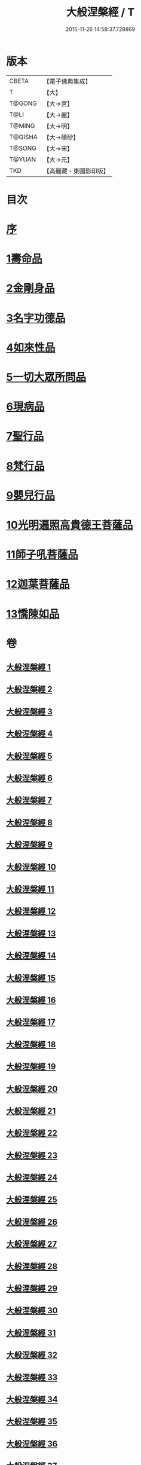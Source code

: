 #+TITLE: 大般涅槃經 / T
#+DATE: 2015-11-26 14:58:37.728869
* 版本
 |     CBETA|【電子佛典集成】|
 |         T|【大】     |
 |    T@GONG|【大→宮】   |
 |      T@LI|【大→麗】   |
 |    T@MING|【大→明】   |
 |   T@QISHA|【大→磧砂】  |
 |    T@SONG|【大→宋】   |
 |    T@YUAN|【大→元】   |
 |       TKD|【高麗藏・東國影印版】|

* 目次
* [[file:KR6g0001_001.txt::001-0365a2][序]]
* [[file:KR6g0001_001.txt::0365c5][1壽命品]]
* [[file:KR6g0001_003.txt::0382c26][2金剛身品]]
* [[file:KR6g0001_003.txt::0384c26][3名字功德品]]
* [[file:KR6g0001_004.txt::004-0385b12][4如來性品]]
* [[file:KR6g0001_010.txt::0423c24][5一切大眾所問品]]
* [[file:KR6g0001_011.txt::011-0428b19][6現病品]]
* [[file:KR6g0001_011.txt::0432a7][7聖行品]]
* [[file:KR6g0001_015.txt::015-0451b12][8梵行品]]
* [[file:KR6g0001_020.txt::0485b13][9嬰兒行品]]
* [[file:KR6g0001_021.txt::021-0487a6][10光明遍照高貴德王菩薩品]]
* [[file:KR6g0001_027.txt::027-0522b5][11師子吼菩薩品]]
* [[file:KR6g0001_033.txt::033-0560b9][12迦葉菩薩品]]
* [[file:KR6g0001_039.txt::039-0590c5][13憍陳如品]]
* 卷
** [[file:KR6g0001_001.txt][大般涅槃經 1]]
** [[file:KR6g0001_002.txt][大般涅槃經 2]]
** [[file:KR6g0001_003.txt][大般涅槃經 3]]
** [[file:KR6g0001_004.txt][大般涅槃經 4]]
** [[file:KR6g0001_005.txt][大般涅槃經 5]]
** [[file:KR6g0001_006.txt][大般涅槃經 6]]
** [[file:KR6g0001_007.txt][大般涅槃經 7]]
** [[file:KR6g0001_008.txt][大般涅槃經 8]]
** [[file:KR6g0001_009.txt][大般涅槃經 9]]
** [[file:KR6g0001_010.txt][大般涅槃經 10]]
** [[file:KR6g0001_011.txt][大般涅槃經 11]]
** [[file:KR6g0001_012.txt][大般涅槃經 12]]
** [[file:KR6g0001_013.txt][大般涅槃經 13]]
** [[file:KR6g0001_014.txt][大般涅槃經 14]]
** [[file:KR6g0001_015.txt][大般涅槃經 15]]
** [[file:KR6g0001_016.txt][大般涅槃經 16]]
** [[file:KR6g0001_017.txt][大般涅槃經 17]]
** [[file:KR6g0001_018.txt][大般涅槃經 18]]
** [[file:KR6g0001_019.txt][大般涅槃經 19]]
** [[file:KR6g0001_020.txt][大般涅槃經 20]]
** [[file:KR6g0001_021.txt][大般涅槃經 21]]
** [[file:KR6g0001_022.txt][大般涅槃經 22]]
** [[file:KR6g0001_023.txt][大般涅槃經 23]]
** [[file:KR6g0001_024.txt][大般涅槃經 24]]
** [[file:KR6g0001_025.txt][大般涅槃經 25]]
** [[file:KR6g0001_026.txt][大般涅槃經 26]]
** [[file:KR6g0001_027.txt][大般涅槃經 27]]
** [[file:KR6g0001_028.txt][大般涅槃經 28]]
** [[file:KR6g0001_029.txt][大般涅槃經 29]]
** [[file:KR6g0001_030.txt][大般涅槃經 30]]
** [[file:KR6g0001_031.txt][大般涅槃經 31]]
** [[file:KR6g0001_032.txt][大般涅槃經 32]]
** [[file:KR6g0001_033.txt][大般涅槃經 33]]
** [[file:KR6g0001_034.txt][大般涅槃經 34]]
** [[file:KR6g0001_035.txt][大般涅槃經 35]]
** [[file:KR6g0001_036.txt][大般涅槃經 36]]
** [[file:KR6g0001_037.txt][大般涅槃經 37]]
** [[file:KR6g0001_038.txt][大般涅槃經 38]]
** [[file:KR6g0001_039.txt][大般涅槃經 39]]
** [[file:KR6g0001_040.txt][大般涅槃經 40]]
